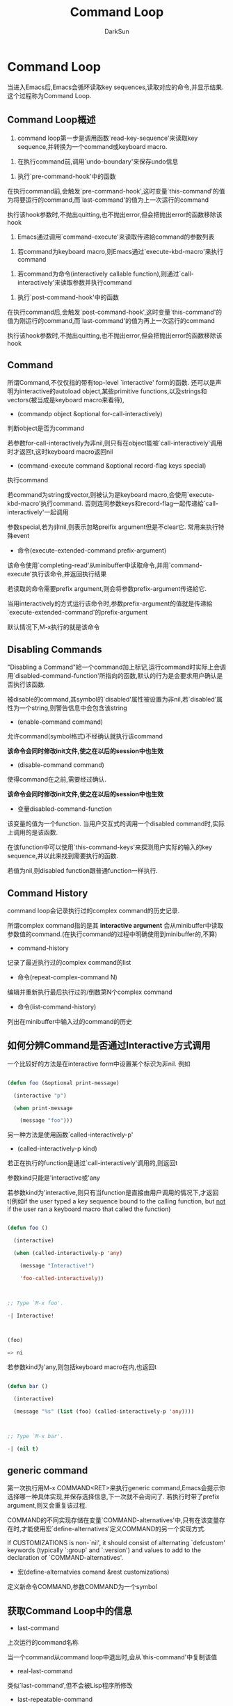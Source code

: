 #+TITLE: Command Loop
#+AUTHOR: DarkSun

* 目录                                                    :TOC_4_gh:noexport:
- [[#command-loop][Command Loop]]
  - [[#command-loop概述][Command Loop概述]]
  - [[#command][Command]]
  - [[#disabling-commands][Disabling Commands]]
  - [[#command-history][Command History]]
  - [[#如何分辨command是否通过interactive方式调用][如何分辨Command是否通过Interactive方式调用]]
  - [[#generic-command][generic command]]
  - [[#获取command-loop中的信息][获取Command Loop中的信息]]
  - [[#command的prefix-argument][Command的prefix argument]]
  - [[#quitting][Quitting]]
  - [[#keyboard-macro][Keyboard Macro]]

* Command Loop

  当进入Emacs后,Emacs会循环读取key sequences,读取对应的命令,并显示结果. 这个过程称为Command Loop.

** Command Loop概述



   1. command loop第一步是调用函数`read-key-sequence'来读取key sequence,并转换为一个command或keyboard macro.



   2. 在执行command前,调用`undo-boundary'来保存undo信息



   3. 执行`pre-command-hook'中的函数



   在执行command前,会触发`pre-command-hook',这时变量`this-command'的值为将要运行的command,而`last-command'的值为上一次运行的command



   执行该hook参数时,不抛出quitting,也不抛出error,但会把抛出error的函数移除该hook



   4. Emacs通过调用`command-execute'来读取传递給command的参数列表



   1. 若command为keyboard macro,则Emacs通过`execute-kbd-macro'来执行command



   2. 若command为命令(interactively callable function),则通过`call-interactively'来读取参数并执行command



   5. 执行`post-command-hook'中的函数



   在执行command后,会触发`post-command-hook',这时变量`this-command'的值为刚运行的command,而`last-command'的值为再上一次运行的command



   执行该hook参数时,不抛出quitting,也不抛出error,但会把抛出error的函数移除该hook

** Command

   所谓Command,不仅仅指的带有top-level `interactive' form的函数. 还可以是声明为interactive的autoload object,某些primitive functions,以及strings和vectors(被当成是keyboard macro来看待),



   * (commandp object &optional for-call-interactively)



   判断object是否为command



   若参数for-call-interactively为非nil,则只有在object能被`call-interactively'调用时才返回t,这时keyboard macro返回nil



   * (command-execute command &optional record-flag keys special)



   执行command



   若command为string或vector,则被认为是keyboard macro,会使用`execute-kbd-macro'执行command. 否则连同参数keys和record-flag一起传递給`call-interactively'一起调用



   参数special,若为非nil,则表示忽略preifix argument但是不clear它. 常用来执行特殊event



   * 命令(execute-extended-command prefix-argument)



   该命令使用`completing-read'从minibuffer中读取命令,并用`command-execute'执行该命令,并返回执行结果



   若读取的命令需要prefix argument,则会将参数prefix-argument传递給它.



   当用interactively的方式运行该命令时,参数prefix-argument的值就是传递給`execute-extended-command'的prefix-argument



   默认情况下,M-x执行的就是该命令

** Disabling Commands



   "Disabling a Command"給一个command加上标记,运行command时实际上会调用`disabled-command-function'所指向的函数,默认的行为是会要求用户确认是否执行该函数.



   被disable的command,其symbol的`disabled'属性被设置为非nil,若`disabled'属性为一个string,则警告信息中会包含该string



   * (enable-command command)



   允许command(symbol格式)不经确认就执行该command



   *该命令会同时修改init文件,使之在以后的session中也生效*



   * (disable-command command)



   使得command在之前,需要经过确认.



   *该命令会同时修改init文件,使之在以后的session中也生效*



   * 变量disabled-command-function



   该变量的值为一个function. 当用户交互式的调用一个disabled command时,实际上调用的是该函数.



   在该function中可以使用`this-command-keys'来探测用户实际的输入的key sequence,并以此来找到需要执行的函数.



   若值为nil,则disabled function跟普通function一样执行.

** Command History

   command loop会记录执行过的complex command的历史记录.



   所谓complex command指的是其 *interactive argument* 会从minibuffer中读取参数值的command.(在执行command的过程中明确使用到minibuffer的,不算)



   * command-history



   记录了最近执行过的complex command的list



   * 命令(repeat-complex-command N)



   编辑并重新执行最后执行过的/倒数第N个complex command



   * 命令(list-command-history)



   列出在minibuffer中输入过的command的历史



** 如何分辨Command是否通过Interactive方式调用

   一个比较好的方法是在interactive form中设置某个标识为非nil. 例如

   #+BEGIN_SRC emacs-lisp

     (defun foo (&optional print-message)

       (interactive "p")

       (when print-message

         (message "foo")))

   #+END_SRC





   另一种方法是使用函数`called-interactively-p'



   * (called-interactively-p kind)



   若正在执行的function是通过`call-interactively'调用的,则返回t



   参数kind只能是'interactive或'any



   若参数kind为'interactive,则只有当function是直接由用户调用的情况下,才返回t(例如if the user typed a key sequence bound to the calling function, but _not_ if the user ran a keyboard macro that called the function)

   #+BEGIN_SRC emacs-lisp

     (defun foo ()

       (interactive)

       (when (called-interactively-p 'any)

         (message "Interactive!")

         'foo-called-interactively))



     ;; Type `M-x foo'.

     -| Interactive!



     (foo)

     => ni

   #+END_SRC



   若参数kind为'any,则包括keyboard macro在内,也返回t

   #+BEGIN_SRC emacs-lisp

     (defun bar ()

       (interactive)

       (message "%s" (list (foo) (called-interactively-p 'any))))



     ;; Type `M-x bar'.

     -| (nil t)

   #+END_SRC



** generic command



   第一次执行用M-x COMMAND<RET>来执行generic command,Emacs会提示你选择哪一种具体实现,并保存选择信息,下一次就不会询问了. 若执行时带了prefix argument,则又会重复该过程.



   COMMAND的不同实现存储在变量`COMMAND-alternatives'中,只有在该变量存在时,才能使用宏`define-alternatives'定义COMMAND的另一个实现方式.



   If CUSTOMIZATIONS is non-`nil', it should consist of alternating `defcustom' keywords (typically `:group' and `:version') and values to add to the declaration of `COMMAND-alternatives'.



   * 宏(define-alternatvies comand &rest customizations)



   定义新命令COMMAND,参数COMMAND为一个symbol



** 获取Command Loop中的信息



   * last-command



   上次运行的command名称



   当一个command从command loop中退出时,会从`this-command'中复制该值



   * real-last-command



   类似`last-command',但不会被Lisp程序所修改



   * last-repeatable-command



   类似`last-command'但不保存input event. 这里面保存的是`repeat'命令会重复执行的command



   * this-command



   正在执行的命令名称,但有些命令会在执行时人工修改该值



   * this-original-command



   类似this-command,但当command remapping发生时,`this-command'存储的是实际运行的command名称,而`this-original-command'存储的是触发的原始command的名称



   * (this-command-keys)



   返回调用command的key sequence,返回类型为string或vector



   但若command调用了`read-key-sequence',则返回的是最后读取到的key sequence

   #+BEGIN_SRC emacs-lisp

     (this-command-keys)

     ;; Now use `C-u C-x C-e' to evaluate that.

     => "^U^X^E"

   #+END_SRC



   * (this-command-keys-vector)



   类似`this-command-keys',只是返回的值总是vector



   * (clear-this-command-keys &optional keep-record)



   This function empties out the table of events for `this-command-keys' to return.



   Unless KEEP-RECORD is non-`nil', it also empties the records that the function `recent-keys' will subsequently return.



   一般常用于读取一个密码后



   * last-nomenu-event



   该变量斥候最后发生的input event(不包括mouse menu event)



   使用该变量的一个场景是用来告诉`x-popup-menu'在哪里弹出一个menu. 在`y-or-n-p'内也用到了该变量值



   * last-command-event



   This variable is set to the last input event that was read by the command loop as part of a command



   在`self-insert-command'中用到该变量来决定插入哪个character

   #+BEGIN_SRC emacs-lisp

     last-command-event

     ;; Now use `C-u C-x C-e' to evaluate that.

     => 5



     ;; The value is 5 because that is the ASCII code for `C-e'.

   #+END_SRC



   * last-event-frame



   该变量记录了最后的input event是在哪个frame中调用的.



   Usually this is the frame that was selected when the event was generated, but if that frame has redirected input focus to another frame, the value is the frame to which the event was redirected.



** Command的prefix argument



   prefix argument有两种表现形式:"raw"和"numeric". coomand loop内部,和lisp变量使用raw表现形式



   Here are the possible values of a raw prefix argument:



   * `nil', meaning there is no prefix argument.

     Its numeric value is 1, but numerous commands make a distinction between `nil' and the integer 1.



   * An integer, which stands for itself.



   * A list of one element, which is an integer.

     This form of prefix argument results from one or a succession of `C-u's with no digits.

     The numeric value is the integer in the list, but some commands make a distinction between such a list and an integer alone.



   * The symbol `-'.

     This indicates that `M--' or `C-u -' was typed, without following digits.

     The equivalent numeric value is -1, but some commands make a distinction between the integer -1 and the symbol `-'.



   * (prefix-numeric-value arg)



   这里的arg为raw格式的prefix argument. 该函数将arg转换为对应的numeric格式.



   若arg为nil,则返回1



   若arg为-,则返回-1



   若arg为数字,则返回该数字



   若arg为list,则返回(car arg)



   * current-prefix-arg



   该变量存储的是当前命令的raw prefix argument.



   command可以直接检查该变量的值,但大多数是使用`(interactive "P")'来获取该参数的值



   * prefix-arg



   下一个命令使用的raw prefix argument.



   类似`universal-argument'这样的函数,通过设置该变量来为接下来要执行的命令设置prefix argument



   * last-prefix-arg



   上一个command的raw prefix argument



   * (universal-argument)



   该命令读取用户的输入,并将用户的输入值设置为变量`prefix-arg'的值,这样就为下一个待执行的command设置了prefix argument



   小心使用该函数



   * (digit-argument arg)



   This command adds to the prefix argument for the following command.

   The argument ARG is the raw prefix argument as it was before this command;

   it is used to compute the updated prefix argument.



   * (negative-argument arg)



   This command adds to the numeric argument for the next command.

   The argument ARG is the raw prefix argument as it was before this command;

   its value is negated to form the new prefix argument



** Quitting

   当Lisp函数正在运行时,可以按下`C-g',让Emacs退出当前的工作.



   然而当command loop在等待keyboard input时,按下C-g并不会引发quitting,Emacs只是把它当成一个普通的input character.



   when `C-g' follows a prefix key, they combine to form an undefined key. The effect is to cancel the prefix key as well as any prefix argument.



   而当在minibuffer中输入时,`C-g'的意义又不一样,它中断并退出minibuffer



   `C-g'通过设置变量`quit-flag'为t来表示要quit,Emacs检查该变量的值并产生quitting



   若想在执行Lisp函数时阻止quitting的产生,只需要将变量`inhibit-quit'绑定为非nil值即可.这时,即使`quit-falg'设置为t,依然不会产生quitting



   * quit-flag



   该值为非nil,除非`inhibit-quit'被设置为非nil,否则Emacs立即退出当前执行的任务.



   * inhibit-quit



   当`quit-flag'设置为非nil时,该变量决定Emacs是否执行退出



   * 宏(with-local-quit body...)



   该宏执行body,执行过程中,即使`inhibit-quit'设置为非nil,也运行产生quitting.



   若body运行过程中,被quitting中断,则返回nil,否则返回最后语句的执行结果.



   若进入`with-local-quit'时,`inhibit-quit'为nil,则执行body时若产生quitting,则Emacs设置`quit-flag'并产生一个普通quit.



   若进入`with-local-quit'是,`inhibit-quit'为非nil,这时普通的quitting被推迟. 非nil的`quit-flag'会触发一种特殊的quit--local quit. 它会终止body的执行并退出`with-local-quit'. *退出`with-local-quit'后的`quit-flag'依然为非nil*.



   * (keyboard-quit)



   该函数设置产生quit的条件,默认绑定到C-g



** Keyboard Macro



   一个"keyboard macro"指的是一系列的input event,这一系列的input event可以认为是一个command.(A "keyboard macro" is a canned sequence of input events that can be considered a command and made the definition of a key)



   keyboard macro的lisp表现形式为一个string或由event组成的vector



   * (execute-kbd-macro kbdmacro &optional count loopfunc)



   把kbdmacro当作一系列的event来执行.



   若kbdmacro为string或vector,则就好像用户直接输入一样.  The sequence is _not_ expected to be a single key sequence



   若kbdmacro为symbol,则执行该symbol的函数定义,若该symbol的函数定义还是一个symbol,则不断的递归下去. 最终,其函数定义应该是一个string或vector,否则会抛出error



   参数count表示重复执行多少次kdbmacro,若count为nil,则执行一次,若count为0,表示执行无穷多次



   若loopfunc为非nil,则配次循环都会不带参数调用该函数,或函数返回nil,则停止执行该macro



   * executing-kbd-macro



   当前正在执行的kbd-macro,nil表示没有在执行kbd-macro



   * defining-kbd-macro



   只有当正在定义的kbd-macro的情况下,该值才为非nil.



   该值为'append表示正在为现有的macro添加定义( The value is `append' while appending to the definition of an existing macro)



   命令`start-kbd-macro',`kmacro-start-macro'和`end-kbd-macro'会设置该值--尽量不要自己去设置该值



   The variable is always local to the current terminal and cannot be buffer-local



   * last-kbd-macro



   最近所定义的kbd-macro



   * kbd-macro-termination-hook



   当keyboard macro执行完成后触发该hook(不管是正常结束还是异常结束都触发)

